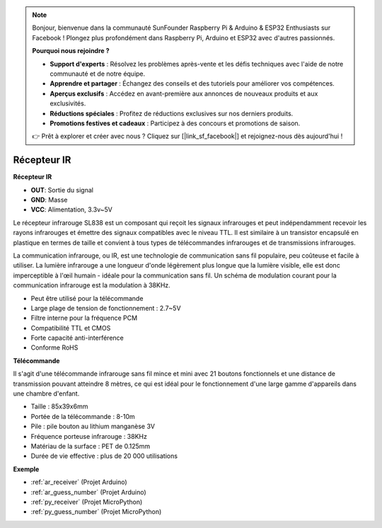 .. note::

    Bonjour, bienvenue dans la communauté SunFounder Raspberry Pi & Arduino & ESP32 Enthusiasts sur Facebook ! Plongez plus profondément dans Raspberry Pi, Arduino et ESP32 avec d'autres passionnés.

    **Pourquoi nous rejoindre ?**

    - **Support d'experts** : Résolvez les problèmes après-vente et les défis techniques avec l'aide de notre communauté et de notre équipe.
    - **Apprendre et partager** : Échangez des conseils et des tutoriels pour améliorer vos compétences.
    - **Aperçus exclusifs** : Accédez en avant-première aux annonces de nouveaux produits et aux exclusivités.
    - **Réductions spéciales** : Profitez de réductions exclusives sur nos derniers produits.
    - **Promotions festives et cadeaux** : Participez à des concours et promotions de saison.

    👉 Prêt à explorer et créer avec nous ? Cliquez sur [|link_sf_facebook|] et rejoignez-nous dès aujourd'hui !

.. _cpn_receiver:

Récepteur IR
===========================

**Récepteur IR**

.. image:: img/ir_receiver_sl838.png
    :width: 400
    :align: center

* **OUT**: Sortie du signal
* **GND**: Masse
* **VCC**: Alimentation, 3.3v~5V

Le récepteur infrarouge SL838 est un composant qui reçoit les signaux infrarouges et peut indépendamment recevoir les rayons infrarouges et émettre des signaux compatibles avec le niveau TTL. Il est similaire à un transistor encapsulé en plastique en termes de taille et convient à tous types de télécommandes infrarouges et de transmissions infrarouges.

La communication infrarouge, ou IR, est une technologie de communication sans fil populaire, peu coûteuse et facile à utiliser. La lumière infrarouge a une longueur d'onde légèrement plus longue que la lumière visible, elle est donc imperceptible à l'œil humain - idéale pour la communication sans fil. Un schéma de modulation courant pour la communication infrarouge est la modulation à 38KHz.


* Peut être utilisé pour la télécommande
* Large plage de tension de fonctionnement : 2.7~5V
* Filtre interne pour la fréquence PCM
* Compatibilité TTL et CMOS
* Forte capacité anti-interférence
* Conforme RoHS


**Télécommande**

.. image:: img/image186.jpeg
    :width: 400

Il s'agit d'une télécommande infrarouge sans fil mince et mini avec 21 boutons fonctionnels et une distance de transmission pouvant atteindre 8 mètres, ce qui est idéal pour le fonctionnement d'une large gamme d'appareils dans une chambre d'enfant.

* Taille : 85x39x6mm
* Portée de la télécommande : 8-10m
* Pile : pile bouton au lithium manganèse 3V
* Fréquence porteuse infrarouge : 38KHz
* Matériau de la surface : PET de 0.125mm
* Durée de vie effective : plus de 20 000 utilisations


**Exemple**

* :ref:`ar_receiver` (Projet Arduino)
* :ref:`ar_guess_number` (Projet Arduino)
* :ref:`py_receiver` (Projet MicroPython)
* :ref:`py_guess_number` (Projet MicroPython)

